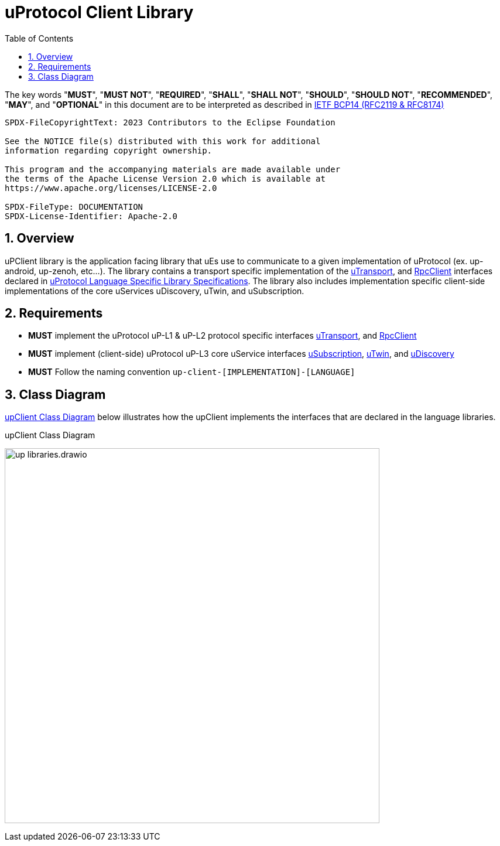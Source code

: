 = uProtocol Client Library
:toc:
:sectnums:

The key words "*MUST*", "*MUST NOT*", "*REQUIRED*", "*SHALL*", "*SHALL NOT*", "*SHOULD*", "*SHOULD NOT*", "*RECOMMENDED*", "*MAY*", and "*OPTIONAL*" in this document are to be interpreted as described in https://www.rfc-editor.org/info/bcp14[IETF BCP14 (RFC2119 & RFC8174)]

----
SPDX-FileCopyrightText: 2023 Contributors to the Eclipse Foundation

See the NOTICE file(s) distributed with this work for additional
information regarding copyright ownership.

This program and the accompanying materials are made available under
the terms of the Apache License Version 2.0 which is available at
https://www.apache.org/licenses/LICENSE-2.0
 
SPDX-FileType: DOCUMENTATION
SPDX-License-Identifier: Apache-2.0
----

== Overview

uPClient library is the application facing library that uEs use to communicate to a given implementation of uProtocol (ex. up-android, up-zenoh, etc...). The library contains a transport specific implementation of the link:up-l1/README.adoc[uTransport], and link:up-l2/rpcclient.adoc[RpcClient] interfaces declared in link:languages.adoc[uProtocol Language Specific Library Specifications]. The library also includes implementation specific client-side implementations of the core uServices uDiscovery, uTwin, and uSubscription.

== Requirements

* *MUST* implement the uProtocol uP-L1 & uP-L2 protocol specific interfaces link:up-l1/README.adoc[uTransport], and link:up-l2/rpcclient.adoc[RpcClient]
* *MUST* implement (client-side) uProtocol uP-L3 core uService interfaces link:up-l3/usubscription/v3/README.adoc[uSubscription], link:up-l3/utwin/v3/README.adoc[uTwin], and link:up-l3/udiscovery/v3/README.adoc[uDiscovery]
* *MUST* Follow the naming convention `up-client-[IMPLEMENTATION]-[LANGUAGE]` 

== Class Diagram
<<up-client>> below illustrates how the upClient implements the interfaces that are declared in the language libraries.

.upClient Class Diagram
[#up-client]
image:up_libraries.drawio.svg[width=640]


